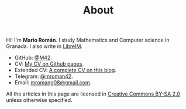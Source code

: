 #+TITLE: About

Hi! I'm *Mario Román*. I study Mathematics and Computer science in
Granada. I also write in [[http://tux.ugr.es/dgiim/][LibreIM]]. 

  - GitHub: [[https://github.com/M42][@M42]].
  - CV: [[https://m42.github.io/friggeri-cv-a4/cv.pdf][My CV on Github pages]].
  - Extended CV: [[https://m42.github.io/blog/2017/04/08/cv/][A complete CV on this blog]].
  - Telegram: [[https://telegram.me/mroman42][@mroman42]].
  - Email: [[mailto:mromang08@gmail.com][mromang08@gmail.com]].

All the articles in this page are licensed in [[https://creativecommons.org/licenses/by-sa/2.0/][Creative Commons BY-SA 2.0]]
unless otherwise specified.
